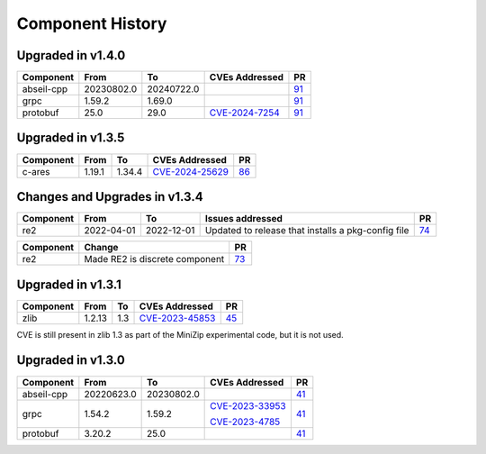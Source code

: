 .. Copyright 2023-2025 Intel Corporation
   SPDX-License-Identifier: Apache 2.0

=================
Component History
=================

Upgraded in v1.4.0
------------------

.. list-table::
   :header-rows: 1

   * - Component
     - From
     - To
     - CVEs Addressed
     - PR

   * - abseil-cpp
     - 20230802.0
     - 20240722.0
     -
     - `91 <https://github.com/ipdk-io/stratum-deps/pull/91>`_

   * - grpc
     - 1.59.2
     - 1.69.0
     - 
     - `91 <https://github.com/ipdk-io/stratum-deps/pull/91>`_

   * - protobuf
     - 25.0
     - 29.0
     - `CVE-2024-7254 <https://nvd.nist.gov/vuln/detail/cve-2024-7254>`_
     - `91 <https://github.com/ipdk-io/stratum-deps/pull/91>`_


Upgraded in v1.3.5
------------------

.. list-table::
   :header-rows: 1

   * - Component
     - From
     - To
     - CVEs Addressed
     - PR

   * - c-ares
     - 1.19.1
     - 1.34.4
     - `CVE-2024-25629 <https://nvd.nist.gov/vuln/detail/CVE-2024-25629>`_
     - `86 <https://github.com/ipdk-io/stratum-deps/pull/86>`_

Changes and Upgrades in v1.3.4
------------------------------

.. list-table::
   :header-rows: 1

   * - Component
     - From
     - To
     - Issues addressed
     - PR

   * - re2
     - 2022-04-01
     - 2022-12-01
     - Updated to release that installs a pkg-config file
     - `74 <https://github.com/ipdk-io/stratum-deps/pull/74>`_

.. list-table::
   :header-rows: 1

   * - Component
     - Change
     - PR

   * - re2
     - Made RE2 is discrete component
     - `73 <https://github.com/ipdk-io/stratum-deps/pull/73>`_


Upgraded in v1.3.1
------------------

.. list-table::
   :header-rows: 1

   * - Component
     - From
     - To
     - CVEs Addressed
     - PR

   * - zlib
     - 1.2.13
     - 1.3
     - `CVE-2023-45853 <https://nvd.nist.gov/vuln/detail/CVE-2023-45853>`_
     - `45 <https://github.com/ipdk-io/stratum-deps/pull/45>`_

CVE is still present in zlib 1.3 as part of the MiniZip experimental code,
but it is not used.

Upgraded in v1.3.0
------------------

.. list-table::
   :header-rows: 1

   * - Component
     - From
     - To
     - CVEs Addressed
     - PR

   * - abseil-cpp
     - 20220623.0
     - 20230802.0
     -
     - `41 <https://github.com/ipdk-io/stratum-deps/pull/41>`_

   * - grpc
     - 1.54.2
     - 1.59.2
     - `CVE-2023-33953 <https://nvd.nist.gov/vuln/detail/CVE-2023-33953>`_

       `CVE-2023-4785 <https://nvd.nist.gov/vuln/detail/CVE-2023-4785>`_
     - `41 <https://github.com/ipdk-io/stratum-deps/pull/41>`_

   * - protobuf
     - 3.20.2
     - 25.0
     -
     - `41 <https://github.com/ipdk-io/stratum-deps/pull/41>`_
